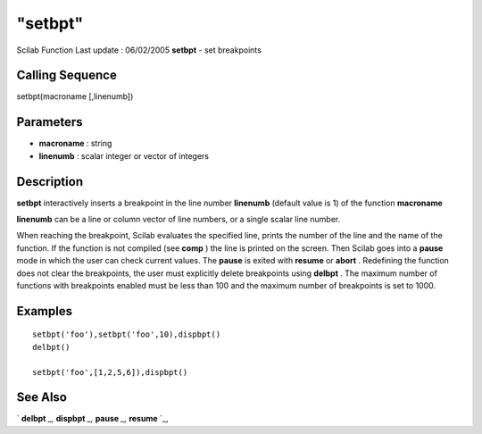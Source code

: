 ====
"setbpt"
====

Scilab Function Last update : 06/02/2005
**setbpt** - set breakpoints



Calling Sequence
~~~~~~~~~~~~~~~~

setbpt(macroname [,linenumb])




Parameters
~~~~~~~~~~


+ **macroname** : string
+ **linenumb** : scalar integer or vector of integers




Description
~~~~~~~~~~~

**setbpt** interactively inserts a breakpoint in the line number
**linenumb** (default value is 1) of the function **macroname**

**linenumb** can be a line or column vector of line numbers, or a
single scalar line number.

When reaching the breakpoint, Scilab evaluates the specified line,
prints the number of the line and the name of the function. If the
function is not compiled (see **comp** ) the line is printed on the
screen. Then Scilab goes into a **pause** mode in which the user can
check current values. The **pause** is exited with **resume** or
**abort** . Redefining the function does not clear the breakpoints,
the user must explicitly delete breakpoints using **delbpt** . The
maximum number of functions with breakpoints enabled must be less than
100 and the maximum number of breakpoints is set to 1000.



Examples
~~~~~~~~


::

    setbpt('foo'),setbpt('foo',10),dispbpt()
    delbpt()
    
    setbpt('foo',[1,2,5,6]),dispbpt()




See Also
~~~~~~~~

` **delbpt** `_,` **dispbpt** `_,` **pause** `_,` **resume** `_,

.. _
      : ://./functions/../programming/pause.htm
.. _
      : ://./functions/../programming/resume.htm
.. _
      : ://./functions/dispbpt.htm
.. _
      : ://./functions/delbpt.htm


